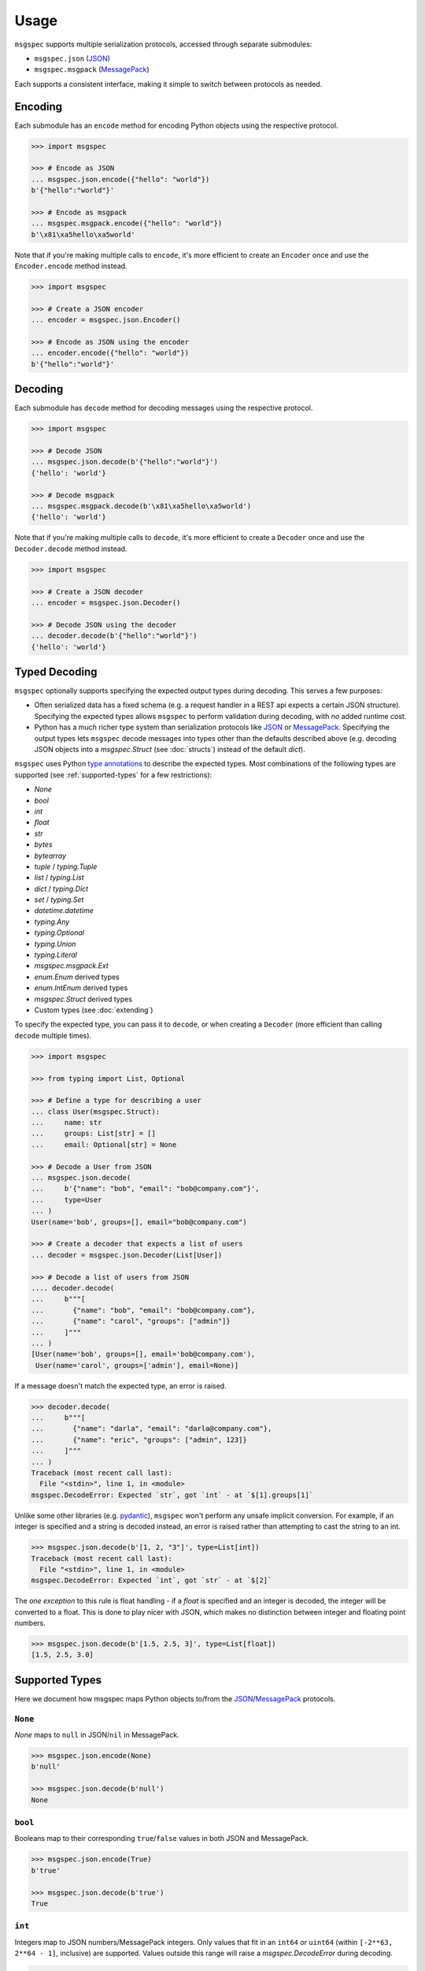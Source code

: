 Usage
=====

``msgspec`` supports multiple serialization protocols, accessed through
separate submodules:

- ``msgspec.json`` (JSON_)
- ``msgspec.msgpack`` (MessagePack_)

Each supports a consistent interface, making it simple to switch between
protocols as needed.

Encoding
--------

Each submodule has an ``encode`` method for encoding Python objects using the
respective protocol.

.. code-block:: python

    >>> import msgspec

    >>> # Encode as JSON
    ... msgspec.json.encode({"hello": "world"})
    b'{"hello":"world"}'

    >>> # Encode as msgpack
    ... msgspec.msgpack.encode({"hello": "world"})
    b'\x81\xa5hello\xa5world'

Note that if you're making multiple calls to ``encode``, it's more efficient to
create an ``Encoder`` once and use the ``Encoder.encode`` method instead.

.. code-block:: python

    >>> import msgspec

    >>> # Create a JSON encoder
    ... encoder = msgspec.json.Encoder()

    >>> # Encode as JSON using the encoder
    ... encoder.encode({"hello": "world"})
    b'{"hello":"world"}'

Decoding
--------

Each submodule has ``decode`` method for decoding messages using the respective
protocol.

.. code-block:: python

    >>> import msgspec

    >>> # Decode JSON
    ... msgspec.json.decode(b'{"hello":"world"}')
    {'hello': 'world'}

    >>> # Decode msgpack
    ... msgspec.msgpack.decode(b'\x81\xa5hello\xa5world')
    {'hello': 'world'}

Note that if you're making multiple calls to ``decode``, it's more efficient to
create a ``Decoder`` once and use the ``Decoder.decode`` method instead.

.. code-block:: python

    >>> import msgspec

    >>> # Create a JSON decoder
    ... encoder = msgspec.json.Decoder()

    >>> # Decode JSON using the decoder
    ... decoder.decode(b'{"hello":"world"}')
    {'hello': 'world'}


.. _typed-deserialization:

Typed Decoding
--------------

``msgspec`` optionally supports specifying the expected output types during
decoding. This serves a few purposes:

- Often serialized data has a fixed schema (e.g. a request handler in a REST
  api expects a certain JSON structure). Specifying the expected types allows
  ``msgspec`` to perform validation during decoding, with *no* added runtime
  cost.

- Python has a much richer type system than serialization protocols like JSON_
  or MessagePack_. Specifying the output types lets ``msgspec`` decode messages
  into types other than the defaults described above (e.g. decoding JSON
  objects into a `msgspec.Struct` (see :doc:`structs`) instead of the default
  `dict`).

``msgspec`` uses Python `type annotations`_ to describe the expected types.
Most combinations of the following types are supported (see
:ref:`supported-types` for a few restrictions):

- `None`
- `bool`
- `int`
- `float`
- `str`
- `bytes`
- `bytearray`
- `tuple` / `typing.Tuple`
- `list` / `typing.List`
- `dict` / `typing.Dict`
- `set` / `typing.Set`
- `datetime.datetime`
- `typing.Any`
- `typing.Optional`
- `typing.Union`
- `typing.Literal`
- `msgspec.msgpack.Ext`
- `enum.Enum` derived types
- `enum.IntEnum` derived types
- `msgspec.Struct` derived types
- Custom types (see :doc:`extending`)

To specify the expected type, you can pass it to ``decode``, or when creating a
``Decoder`` (more efficient than calling ``decode`` multiple times).

.. code-block:: python

    >>> import msgspec

    >>> from typing import List, Optional

    >>> # Define a type for describing a user
    ... class User(msgspec.Struct):
    ...     name: str
    ...     groups: List[str] = []
    ...     email: Optional[str] = None

    >>> # Decode a User from JSON
    ... msgspec.json.decode(
    ...     b'{"name": "bob", "email": "bob@company.com"}',
    ...     type=User
    ... )
    User(name='bob', groups=[], email="bob@company.com")

    >>> # Create a decoder that expects a list of users
    ... decoder = msgspec.json.Decoder(List[User])

    >>> # Decode a list of users from JSON
    .... decoder.decode(
    ...     b"""[
    ...       {"name": "bob", "email": "bob@company.com"},
    ...       {"name": "carol", "groups": ["admin"]}
    ...     ]"""
    ... )
    [User(name='bob', groups=[], email='bob@company.com'),
     User(name='carol', groups=['admin'], email=None)]

If a message doesn't match the expected type, an error is raised.

.. code-block:: python

    >>> decoder.decode(
    ...     b"""[
    ...       {"name": "darla", "email": "darla@company.com"},
    ...       {"name": "eric", "groups": ["admin", 123]}
    ...     ]"""
    ... )
    Traceback (most recent call last):
      File "<stdin>", line 1, in <module>
    msgspec.DecodeError: Expected `str`, got `int` - at `$[1].groups[1]`

Unlike some other libraries (e.g. pydantic_), ``msgspec`` won't perform any
unsafe implicit conversion. For example, if an integer is specified and a
string is decoded instead, an error is raised rather than attempting to cast
the string to an int.

.. code-block:: python

    >>> msgspec.json.decode(b'[1, 2, "3"]', type=List[int])
    Traceback (most recent call last):
      File "<stdin>", line 1, in <module>
    msgspec.DecodeError: Expected `int`, got `str` - at `$[2]`

The *one exception* to this rule is float handling - if a `float` is specified
and an integer is decoded, the integer will be converted to a float. This is
done to play nicer with JSON, which makes no distinction between integer and
floating point numbers.

.. code-block:: python

    >>> msgspec.json.decode(b'[1.5, 2.5, 3]', type=List[float])
    [1.5, 2.5, 3.0]

.. _supported-types:

Supported Types
---------------

Here we document how msgspec maps Python objects to/from the JSON_/MessagePack_
protocols.

``None``
~~~~~~~~

`None` maps to ``null`` in JSON/``nil`` in MessagePack.

.. code-block:: python

    >>> msgspec.json.encode(None)
    b'null'

    >>> msgspec.json.decode(b'null')
    None

``bool``
~~~~~~~~

Booleans map to their corresponding ``true``/``false`` values in both JSON and
MessagePack.

.. code-block:: python

    >>> msgspec.json.encode(True)
    b'true'

    >>> msgspec.json.decode(b'true')
    True

``int``
~~~~~~~

Integers map to JSON numbers/MessagePack integers. Only values that fit in an
``int64`` or ``uint64`` (within ``[-2**63, 2**64 - 1]``, inclusive) are
supported. Values outside this range will raise a `msgspec.DecodeError`
during decoding.

.. code-block:: python

    >>> msgspec.json.encode(123)
    b"123"

    >>> msgspec.json.decode(b"123", type=int)
    123


``float``
~~~~~~~~~

Floats map to JSON numbers/MessagePack floats. Note that per RFC8259_, JSON
doesn't support nonfinite numbers (``nan``, ``infinity``, ``-infinity``);
``msgspec.json`` handles this by encoding these values as ``null``.
``msgspec.msgpack`` lacks this restriction, and can accurately roundtrip any
IEEE754 64 bit floating point value.

For all decoders, if a `float` type is specified and an `int` value is
provided, the `int` will be automatically converted.

.. code-block:: python

    >>> msgspec.json.encode(123.0)
    b"123.0"

    >>> # JSON doesn't support nonfinite values, these serialize as null
    ... msgspec.json.encode(float("nan"))
    b"null"

    >>> msgspec.json.decode(b"123.0", type=float)
    123.0

    >>> # Ints are automatically converted to floats
    ... msgspec.json.decode(b"123", type=float)
    123.0

``str``
~~~~~~~

Strings map to JSON or MessagePack strings.

Note that for JSON, only the characters required by RFC8259_ are escaped to
ascii; unicode characters (e.g. ``"𝄞"``) are _not_ escaped and are serialized
directly as UTF-8 bytes.

.. code-block:: python

    >>> msgspec.json.encode("Hello, world!")
    b'"Hello, world!"'

    >>> msgspec.json.encode("𝄞 is not escaped")
    b'"\xf0\x9d\x84\x9e is not escaped"'

    >>> msgspec.json.decode(b'"Hello, world!"')
    "Hello, world!"

``bytes`` / ``bytearray`` / ``memoryview``
~~~~~~~~~~~~~~~~~~~~~~~~~~~~~~~~~~~~~~~~~~

Bytes-like objects map to base64-encoded strings in JSON, and the ``bin``
type in MessagePack.

.. code-block:: python

    >>> msg = msgspec.json.encode(b"\xf0\x9d\x84\x9e")

    >>> msg
    b'"85+Eng=="'

    >>> msgspec.json.decode(msg, type=bytes)
    b'"85+Eng=="'

    >>> msgspec.json.decode(msg, type=bytearray)
    bytearray(b'"85+Eng=="')

``IntEnum``
~~~~~~~~~~~

`enum.IntEnum` types encode as their integer *values* in both JSON and
MessagePack. An error is raised during decoding if the value isn't an integer,
or doesn't match any valid `enum.IntEnum` member.

.. code-block:: python

    >>> import enum

    >>> class JobState(enum.IntEnum):
    ...     CREATED = 0
    ...     RUNNING = 1
    ...     SUCCEEDED = 2
    ...     FAILED = 3

    >>> msgspec.json.encode(JobState.RUNNING)
    b'1'

    >>> msgspec.json.decode(b'2', type=JobState)
    <JobState.SUCCEEDED: 2>

    >>> msgspec.json.decode(b'4', type=JobState)
    Traceback (most recent call last):
      File "<stdin>", line 1, in <module>
    msgspec.DecodeError: Invalid enum value `4`

``Enum``
~~~~~~~~

`enum.Enum` types encode as strings of the member *names* (not their values) in
both JSON and MessagePack. An error is raised during decoding if the value
isn't a string or doesn't match any valid `enum.Enum` member.

.. code-block:: python

    >>> import enum

    >>> class Fruit(enum.Enum):
    ...     APPLE = "apple value"
    ...     BANANA = "banana value"

    >>> msgspec.json.encode(Fruit.APPLE)
    b'"APPLE"'

    >>> msgspec.json.decode(b'"APPLE"', type=Fruit)
    <Fruit.APPLE: 'apple value'>

    >>> msgspec.json.decode(b'"GRAPE"', type=Fruit)
    Traceback (most recent call last):
      File "<stdin>", line 1, in <module>
    msgspec.DecodeError: Invalid enum value 'GRAPE'

``datetime``
~~~~~~~~~~~~

`datetime.datetime` values are serialized as RFC3339_ encoded strings in JSON,
and the `timestamp extension`_ in MessagePack. Only `timezone aware
<https://docs.python.org/3/library/datetime.html#aware-and-naive-objects>`__
datetime objects are supported. During decoding, all timezones are normalized
to UTC.

.. code-block:: python

    >>> import datetime

    >>> tz = datetime.timezone(datetime.timedelta(hours=-6))

    >>> dt = datetime.datetime(2021, 4, 2, 18, 18, 10, 123, tzinfo=tz)

    >>> msg = msgspec.json.encode(dt)

    >>> msg
    b'"2021-04-02T18:18:10.000123-06:00"'

    >>> msgspec.json.decode(msg, type=datetime.datetime)
    datetime.datetime(2021, 4, 3, 0, 18, 10, 123, tzinfo=datetime.timezone.utc)

    >>> msgspec.json.decode(b'"oops not a date"', type=datetime.datetime)
    Traceback (most recent call last):
      File "<stdin>", line 1, in <module>
    msgspec.DecodeError: Invalid RFC3339 encoded datetime

``list`` / ``tuple`` / ``set``
~~~~~~~~~~~~~~~~~~~~~~~~~~~~~~

`list`, `tuple`, and `set` objects map to arrays in both JSON and MessagePack.
An error is raised if the elements don't match the specified element type (if
provided).

.. code-block:: python

    >>> msgspec.json.encode([1, 2, 3])
    b'[1,2,3]'

    >>> msgspec.json.encode({1, 2, 3})
    b'[1,2,3]'

    >>> msgspec.json.decode(b'[1,2,3]', type=set)
    {1, 2, 3}

    >>> from typing import Set

    >>> # Decode as a set of ints
    ... msgspec.json.decode(b'[1, 2, 3]', type=Set[int])
    {1, 2, 3}

    >>> # Oops, all elements should be ints
    ... msgspec.json.decode(b'[1, 2, "oops"]', type=Set[int])
    Traceback (most recent call last):
      File "<stdin>", line 1, in <module>
    msgspec.DecodeError: Expected `int`, got `str` - at `$[2]`

``dict``
~~~~~~~~

Dicts encode/decode as JSON objects/MessagePack maps.

Note that JSON only supports string keys, while MessagePack supports any
hashable for the key type. An error is raised during decoding if the keys or
values don't match their respective types (if specified).

.. code-block:: python

    >>> msgspec.json.encode({"x": 1, "y": 2})
    b'{"x":1,"y":2}'

    >>> from typing import Dict

    >>> # Decode as a Dict of str -> int
    ... msgspec.json.decode(b'{"x":1,"y":2}', type=Dict[str, int])
    {"x": 1, "y": 2}

    >>> # Oops, there's a mistyped value
    ... msgspec.json.decode(b'{"x":1,"y":"oops"}', type=Dict[str, int])
    Traceback (most recent call last):
      File "<stdin>", line 1, in <module>
    msgspec.DecodeError: Expected `int`, got `str` - at `$[...]`

``Struct``
~~~~~~~~~~

Structs are the preferred way of defining structured data types in ``msgspec``.
You can think of them as similar to dataclasses_/attrs_/pydantic_, but much
faster to create/compare/encode/decode. For more information, see the
:doc:`structs` page.

By default `msgspec.Struct` types map to JSON objects/MessagePack maps. During
decoding, any extra fields are ignored, and any missing optional fields have
their default values applied. An error is raised during decoding if the type
doesn't match or if any required fields are missing.

.. code-block:: python

    >>> from typing import Set, Optional

    >>> class User(msgspec.Struct):
    ...     name: str
    ...     groups: Set[str] = set()
    ...     email: Optional[str] = None

    >>> alice = User("alice", groups={"admin", "engineering"})

    >>> msgspec.json.encode(alice)
    b'{"name":"alice","groups":["admin","engineering"],"email":null}'

    >>> msg = b"""
    ... {
    ...     "name": "bob",
    ...     "email": "bob@company.com",
    ...     "unknown_field": [1, 2, 3]
    ... }
    ... """

    >>> msgspec.json.decode(msg, type=User)
    User(name='bob', groups=[], email="bob@company.com")

    >>> wrong_type = b"""
    ... {
    ...     "name": "bob",
    ...     "groups": ["engineering", 123]
    ... }
    ... """

    >>> msgspec.json.decode(wrong_type, type=User)
    Traceback (most recent call last):
      File "<stdin>", line 1, in <module>
    msgspec.DecodeError: Expected `str`, got `int` - at `$.groups[1]`

If you pass ``asarray=True`` when defining the struct type, they're instead
treated as ``array`` types during encoding/decoding (with fields serialized in
their definition order). This can further improve performance at the cost of
less human readable messaging. Like ``asarray=False`` structs, extra (trailing)
fields are ignored during decoding, and any missing optional fields have their
defaults applied. Type checking also still applies.

.. code-block:: python

    >>> from typing import Set, Optional

    >>> class User(msgspec.Struct, asarray=True):
    ...     name: str
    ...     groups: Set[str] = set()
    ...     email: Optional[str] = None

    >>> alice = User("alice", groups={"admin", "engineering"})

    >>> msgspec.json.encode(alice)
    b'["alice",["admin","engineering"],null]'

    >>> msgspec.json.decode(b'["bob"]', type=User)
    User(name="bob", groups=[], email=None)

    >>> msgspec.json.decode(b'["carol", ["admin"], null, ["extra", "field"]]', type=User)
    User(name="carol", groups=["admin"], email=None)

    >>> msgspec.json.decode(b'["david", ["finance", 123]]')
    Traceback (most recent call last):
      File "<stdin>", line 1, in <module>
    msgspec.DecodeError: Expected `str`, got `int` - at `$[1][1]`

``Literal``
~~~~~~~~~~~

`typing.Literal` types can be used to ensure that a decoded object is within a
set of valid values. An `enum.Enum` or `enum.IntEnum` can be used for the same
purpose, but with a `typing.Literal` the decoded values are literal `int` or
`str` instances rather than `enum` objects.

A literal can be composed of any of the following objects:

- `None`
- `int` values
- `str` values
- Nested `typing.Literal` types

An error is raised during decoding if the value isn't in the set of valid
values, or doesn't match any of their component types.

.. code-block:: python

    >>> from typing import Literal

    >>> msgspec.json.decode(b'1', type=Literal[1, 2, 3])
    1

    >>> msgspec.json.decode(b'"one"', type=Literal["one", "two", "three"])
    'one'

    >>> msgspec.json.decode(b'4', type=Literal[1, 2, 3])
    Traceback (most recent call last):
      File "<stdin>", line 1, in <module>
    msgspec.DecodeError: Invalid enum value `4`

    >>> msgspec.json.decode(b'"bad"', type=Literal[1, 2, 3])
    Traceback (most recent call last):
      File "<stdin>", line 1, in <module>
    msgspec.DecodeError: Expected `int`, got `str`

``Union`` /  ``Optional``
~~~~~~~~~~~~~~~~~~~~~~~~~

Type unions are supported, with a few restrictions. These restrictions are in
place to remove any ambiguity during decoding - given an encoded value there
must always be a single type in a given `typing.Union` that can decode that
value.

Union restrictions are as follows:

- Unions may contain at most one of `int` / `enum.IntEnum`

- Unions may contain at most one of `str` / `enum.Enum`. `msgspec.json.Decoder`
  extends this requirement to also include `datetime` / `bytes` / `bytearray`.

- Unions may contain at most one `Struct` type

- Unions may contain at most one of `dict` / `Struct` (with ``asarray=False``)

- Unions may contain at most one of `list` / `tuple` / `set` / `Struct` (with
  ``asarray=True``).

- Unions with custom types are unsupported beyond optionality (i.e.
  ``Optional[CustomType]``)

.. code-block:: python

    >>> from typing import Union, List

    >>> # A decoder expecting either an int, a str, or a list of strings
    ... decoder = msgspec.json.Decoder(Union[int, str, List[str]])

    >>> decoder.decode(b'1')
    1

    >>> decoder.decode(b'"two"')
    "two"

    >>> decoder.decode(b'["three", "four"]')
    ["three", "four"]

    >>> decoder.decode(b'false')
    Traceback (most recent call last):
      File "<stdin>", line 1, in <module>
    msgspec.DecodeError: Expected `int | str | array`, got `bool`

``Any``
~~~~~~~

When decoding a message with `Any` type (or no type specified), encoded types
map to Python types in a protocol specific manner.

**JSON**

JSON types are decoded to Python types as follows:

- ``null``: `None`
- ``bool``: `bool`
- ``string``: `str`
- ``number``: `int` or `float` [#number_json]_
- ``array``: `list`
- ``object``: `dict`

.. [#number_json] Numbers are decoded as integers if they contain no decimal or
   exponent components (e.g. ``1`` but not ``1.0`` or ``1e10``), and fit in either
   an ``int64`` or ``uint64`` (within ``[-2**63, 2**64 - 1]``, inclusive). All
   other numbers decode as floats.

**MessagePack**

MessagePack types are decoded to Python types as follows:

- ``nil``: `None`
- ``bool``: `bool`
- ``int``: `int`
- ``float``: `float`
- ``str``: `str`
- ``bin``: `bytes`
- ``array``: `list` or `tuple` [#tuple]_
- ``map``: `dict`
- ``ext``: `msgspec.msgpack.Ext`, `datetime.datetime`, or a custom type

.. [#tuple] Tuples are only used when the array type must be hashable (e.g.
   keys in a ``dict`` or ``set``). All other array types are deserialized as lists
   by default.

.. _schema-evolution:

Schema Evolution
----------------

``msgspec`` includes support for "schema evolution", meaning that:

- Messages serialized with an older version of a schema will be deserializable
  using a newer version of the schema.
- Messages serialized with a newer version of the schema will be deserializable
  using an older version of the schema.

This can be useful if, for example, you have clients and servers with
mismatched versions.

For schema evolution to work smoothly, you need to follow a few guidelines:

1. Any new fields on a `msgspec.Struct` must specify default values.
2. Structs with ``asarray=True`` must not reorder fields, and any new fields
   must be appended to the end (and have defaults).
3. Don't change the type annotations for existing messages or fields.
4. Don't change the type codes or implementations for any defined
   :ref:`extensions <defining-extensions>` (MessagePack only).

For example, suppose we had a `msgspec.Struct` type representing a user:

.. code-block:: python

    >>> import msgpsec

    >>> from typing import Set, Optional

    >>> class User(msgspec.Struct):
    ...     """A struct representing a user"""
    ...     name: str
    ...     groups: Set[str] = set()
    ...     email: Optional[str] = None

Then suppose we wanted to add a new ``phone`` field to this struct in a way
that wouldn't break clients/servers still using the prior definition. To
accomplish this, we add ``phone`` as an _optional_ field (defaulting to
``None``), at the end of the struct.

.. code-block:: python

    >>> class User2(msgspec.Struct):
    ...     """An updated version of the User struct, now with a phone number"""
    ...     name: str
    ...     groups: Set[str] = set()
    ...     email: Optional[str] = None
    ...     phone : Optional[str] = None

Messages serialized using the new and old schemas can still be exchanged
without error. If an old message is deserialized using the new schema, the
missing fields all have default values that will be used. Likewise, if a new
message is deserialized with the old schema the unknown new fields will be
efficiently skipped without decoding.

.. code-block:: python

    >>> old_dec = msgspec.json.Decoder(User)

    >>> new_dec = msgspec.json.Decoder(User2)

    >>> new_msg = msgspec.json.encode(
    ...     User2("bob", groups={"finance"}, phone="512-867-5309")
    ... )

    >>> old_dec.decode(new_msg)  # deserializing a new msg with an older decoder
    User(name='bob', groups={'finance'}, email=None)

    >>> old_msg = msgspec.json.encode(
    ...     User("alice", groups={"admin", "engineering"})
    ... )

    >>> new_dec.decode(old_msg) # deserializing an old msg with a new decoder
    User2(name="alice", groups={"admin", "engineering"}, email=None, phone=None)

.. _type annotations: https://docs.python.org/3/library/typing.html
.. _pickle: https://docs.python.org/3/library/pickle.html
.. _pattern matching: https://docs.python.org/3/reference/compound_stmts.html#the-match-statement
.. _JSON: https://json.org
.. _MessagePack: https://msgpack.org
.. _pydantic: https://pydantic-docs.helpmanual.io/
.. _RFC8259: https://datatracker.ietf.org/doc/html/rfc8259
.. _RFC3339: https://datatracker.ietf.org/doc/html/rfc3339
.. _timestamp extension: https://github.com/msgpack/msgpack/blob/master/spec.md#timestamp-extension-type
.. _dataclasses: https://docs.python.org/3/library/dataclasses.html
.. _attrs: https://www.attrs.org/en/stable/index.html
